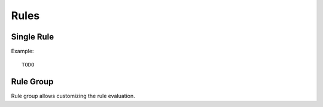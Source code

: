 .. This Source Code Form is subject to the terms of the Mozilla Public
.. License, v. 2.0. If a copy of the MPL was not distributed with this
.. file, You can obtain one at http://mozilla.org/MPL/2.0/.

.. highlightlang:: lua

Rules
=====

.. lua:module:: haka

Single Rule
-----------

.. lua:class:: rule

    .. lua:data:: hook

        Event that will trigger the evaluation function.

    .. lua:method:: eval(...)

        The function to call to evaluate the rule. The number of paramters depends
        on the registered event.

.. lua:function:: rule(r)

    Register a new rule.

    :param r: Rule description.
    :paramtype r: :lua:class:`rule`

Example: ::

   TODO

Rule Group
----------

Rule group allows customizing the rule evaluation.

.. lua:class:: rule_group

    .. lua:method:: init(...)

        This function is called whenever a group start to be evaluated.

    .. lua:method:: fini(...)

        If all the rules of the group have been evaluated, this callback is
        called at the end.

    .. lua:method:: continue(ret, ...)

        After each rule evaluation, the function is called to know if the evaluation
        of the other rules should continue. If not, the other rules will be skipped.

        :param ret: Value returned by the evaluated rule.

    .. lua:method:: rule(eval)

        Register a rule for this group.

        :param eval: Evaluation function.

.. lua:function:: rule_group(rg)

    Register a new rule group. `rg` should be a table that will be used to initialize the
    rule group. It can contains `hook`, `init`, `fini` and `continue`.

    :returns: The new group.
    :rtype: :lua:class:`rule_group`

